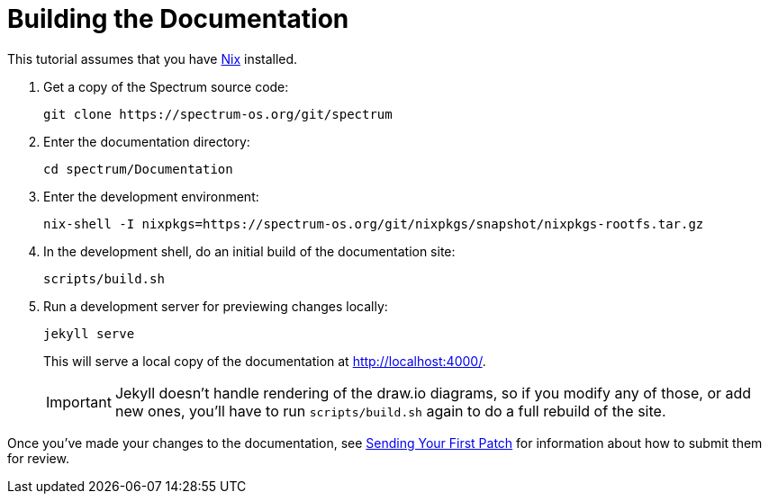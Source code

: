 = Building the Documentation
:page-parent: Tutorials

// SPDX-FileCopyrightText: 2022 Unikie
// SPDX-License-Identifier: GFDL-1.3-no-invariants-or-later OR CC-BY-SA-4.0

This tutorial assumes that you have https://nixos.org/[Nix] installed.

1. Get a copy of the Spectrum source code:
+
----
git clone https://spectrum-os.org/git/spectrum
----
2. Enter the documentation directory:
+
----
cd spectrum/Documentation
----
3. Enter the development environment:
+
----
nix-shell -I nixpkgs=https://spectrum-os.org/git/nixpkgs/snapshot/nixpkgs-rootfs.tar.gz
----
4. In the development shell, do an initial build of the documentation
site:
+
----
scripts/build.sh
----
5. Run a development server for previewing changes locally:
+
----
jekyll serve
----
+
This will serve a local copy of the documentation at http://localhost:4000/.
+
IMPORTANT: Jekyll doesn't handle rendering of the draw.io diagrams, so
if you modify any of those, or add new ones, you'll have to run
`scripts/build.sh` again to do a full rebuild of the site.

Once you've made your changes to the documentation, see
xref:first-patch.adoc[Sending Your First Patch] for information
about how to submit them for review.
